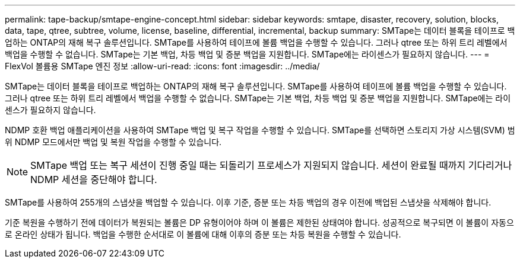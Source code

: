 ---
permalink: tape-backup/smtape-engine-concept.html 
sidebar: sidebar 
keywords: smtape, disaster, recovery, solution, blocks, data, tape, qtree, subtree, volume, license, baseline, differential, incremental, backup 
summary: SMTape는 데이터 블록을 테이프로 백업하는 ONTAP의 재해 복구 솔루션입니다. SMTape를 사용하여 테이프에 볼륨 백업을 수행할 수 있습니다. 그러나 qtree 또는 하위 트리 레벨에서 백업을 수행할 수 없습니다. SMTape는 기본 백업, 차등 백업 및 증분 백업을 지원합니다. SMTape에는 라이센스가 필요하지 않습니다. 
---
= FlexVol 볼륨용 SMTape 엔진 정보
:allow-uri-read: 
:icons: font
:imagesdir: ../media/


[role="lead"]
SMTape는 데이터 블록을 테이프로 백업하는 ONTAP의 재해 복구 솔루션입니다. SMTape를 사용하여 테이프에 볼륨 백업을 수행할 수 있습니다. 그러나 qtree 또는 하위 트리 레벨에서 백업을 수행할 수 없습니다. SMTape는 기본 백업, 차등 백업 및 증분 백업을 지원합니다. SMTape에는 라이센스가 필요하지 않습니다.

NDMP 호환 백업 애플리케이션을 사용하여 SMTape 백업 및 복구 작업을 수행할 수 있습니다. SMTape를 선택하면 스토리지 가상 시스템(SVM) 범위 NDMP 모드에서만 백업 및 복원 작업을 수행할 수 있습니다.

[NOTE]
====
SMTape 백업 또는 복구 세션이 진행 중일 때는 되돌리기 프로세스가 지원되지 않습니다. 세션이 완료될 때까지 기다리거나 NDMP 세션을 중단해야 합니다.

====
SMTape를 사용하여 255개의 스냅샷을 백업할 수 있습니다. 이후 기준, 증분 또는 차등 백업의 경우 이전에 백업된 스냅샷을 삭제해야 합니다.

기준 복원을 수행하기 전에 데이터가 복원되는 볼륨은 DP 유형이어야 하며 이 볼륨은 제한된 상태여야 합니다. 성공적으로 복구되면 이 볼륨이 자동으로 온라인 상태가 됩니다. 백업을 수행한 순서대로 이 볼륨에 대해 이후의 증분 또는 차등 복원을 수행할 수 있습니다.
